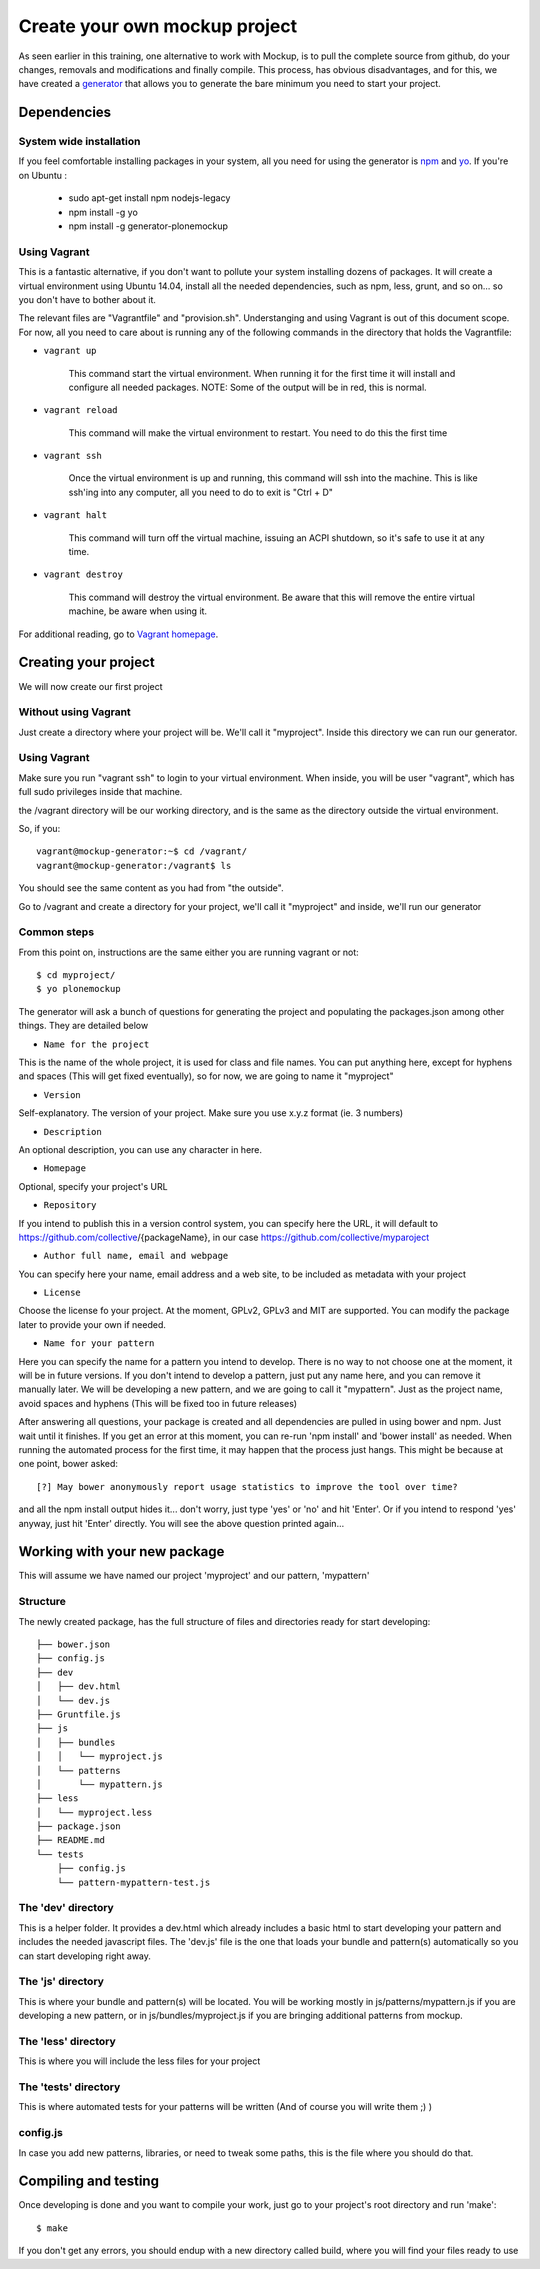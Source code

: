 Create your own mockup project
==============================

As seen earlier in this training, one alternative to work with Mockup, is to pull the complete source from github, do your changes, removals and modifications and finally compile. This process, has obvious disadvantages, and for this, we have created a `generator <https://github.com/collective/generator-plonemockup>`_ that allows you to generate the bare minimum you need to start your project.


Dependencies
------------


System wide installation
++++++++++++++++++++++++

If you feel comfortable installing packages in your system, all you need for using the generator is `npm <http://npm.com>`_ and `yo <https://github.com/yeoman/yo>`_.
If you're on Ubuntu :

    * sudo apt-get install npm nodejs-legacy
    * npm install -g yo
    * npm install -g generator-plonemockup


Using Vagrant
+++++++++++++

This is a fantastic alternative, if you don't want to pollute your system installing dozens of packages. It will create a virtual environment using Ubuntu 14.04, install all the needed dependencies, such as npm, less, grunt, and so on... so you don't have to bother about it.

The relevant files are "Vagrantfile" and "provision.sh". Understanging and using Vagrant is out of this document scope. For now, all you need to care about is running any of the following commands in the directory that holds the Vagrantfile:

- ``vagrant up``

    This command start the virtual environment. When running it for the first time it will install and configure all needed packages.
    NOTE: Some of the output will be in red, this is normal.

- ``vagrant reload``

    This command will make the virtual environment to restart. You need to do this the first time

- ``vagrant ssh``

    Once the virtual environment is up and running, this command will ssh into the machine. This is like ssh'ing into any computer, all you need to do to exit is "Ctrl + D"

- ``vagrant halt``

    This command will turn off the virtual machine, issuing an ACPI shutdown, so it's safe to use it at any time.

- ``vagrant destroy``

    This command will destroy the virtual environment. Be aware that this will remove the entire virtual machine, be aware when using it.


For additional reading, go to `Vagrant homepage <https://www.vagrantup.com/>`_.


Creating your project
---------------------

We will now create our first project

Without using Vagrant
+++++++++++++++++++++

Just create a directory where your project will be. We'll call it "myproject". Inside this directory we can run our generator.


Using Vagrant
+++++++++++++

Make sure you run "vagrant ssh" to login to your virtual environment. When inside, you will be user "vagrant", which has full sudo privileges inside that machine.

the /vagrant directory will be our working directory, and is the same as the directory outside the virtual environment.

So, if you::

    vagrant@mockup-generator:~$ cd /vagrant/
    vagrant@mockup-generator:/vagrant$ ls

You should see the same content as you had from "the outside".

Go to /vagrant and create a directory for your project, we'll call it "myproject" and inside, we'll run our generator


Common steps
++++++++++++

From this point on, instructions are the same either you are running vagrant or not::

    $ cd myproject/
    $ yo plonemockup

The generator will ask a bunch of questions for generating the project and populating the packages.json among other things. They are detailed below

- ``Name for the project``

This is the name of the whole project, it is used for class and file names. You can put anything here, except for hyphens and spaces (This will get fixed eventually), so for now, we are going to name it "myproject"

- ``Version``

Self-explanatory. The version of your project. Make sure you use x.y.z format (ie. 3 numbers)

- ``Description``

An optional description, you can use any character in here.

- ``Homepage``

Optional, specify your project's URL

- ``Repository``

If you intend to publish this in a version control system, you can specify here the URL, it will default to https://github.com/collective/{packageName}, in our case https://github.com/collective/myparoject

- ``Author full name, email and webpage``

You can specify here your name, email address and a web site, to be included as metadata with your project

- ``License``

Choose the license fo your project. At the moment, GPLv2, GPLv3 and MIT are supported. You can modify the package later to provide your own if needed.

- ``Name for your pattern``

Here you can specify the name for a pattern you intend to develop. There is no way to not choose one at the moment, it will be in future versions. If you don't intend to develop a pattern, just put any name here, and you can remove it manually later.
We will be developing a new pattern, and we are going to call it "mypattern".
Just as the project name, avoid spaces and hyphens (This will be fixed too in future releases)


After answering all questions, your package is created and all dependencies are pulled in using bower and npm. Just wait until it finishes.
If you get an error at this moment, you can re-run 'npm install' and 'bower install' as needed.
When running the automated process for the first time, it may happen that the process just hangs. This might be because at one point, bower asked::

    [?] May bower anonymously report usage statistics to improve the tool over time?

and all the npm install output hides it... don't worry, just type 'yes' or 'no' and hit 'Enter'. Or if you intend to respond 'yes' anyway, just hit 'Enter' directly. You will see the above question printed again...


Working with your new package
-----------------------------

This will assume we have named our project 'myproject' and our pattern, 'mypattern'


Structure
+++++++++

The newly created package, has the full structure of files and directories ready for start developing::

    ├── bower.json
    ├── config.js
    ├── dev
    │   ├── dev.html
    │   └── dev.js
    ├── Gruntfile.js
    ├── js
    │   ├── bundles
    │   │   └── myproject.js
    │   └── patterns
    │       └── mypattern.js
    ├── less
    │   └── myproject.less
    ├── package.json
    ├── README.md
    └── tests
        ├── config.js
        └── pattern-mypattern-test.js


The 'dev' directory
+++++++++++++++++++

This is a helper folder. It provides a dev.html which already includes a basic html to start developing your pattern and includes the needed javascript files. The 'dev.js' file is the one that loads your bundle and pattern(s) automatically so you can start developing right away.


The 'js' directory
++++++++++++++++++

This is where your bundle and pattern(s) will be located.
You will be working mostly in js/patterns/mypattern.js if you are developing a new pattern, or in js/bundles/myproject.js if you are bringing additional patterns from mockup.


The 'less' directory
++++++++++++++++++++

This is where you will include the less files for your project


The 'tests' directory
+++++++++++++++++++++

This is where automated tests for your patterns will be written (And of course you will write them ;) )


config.js
+++++++++

In case you add new patterns, libraries, or need to tweak some paths, this is the file where you should do that.


Compiling and testing
---------------------

Once developing is done and you want to compile your work, just go to your project's root directory and run 'make'::

    $ make

If you don't get any errors, you should endup with a new directory called build, where you will find your files ready to use
